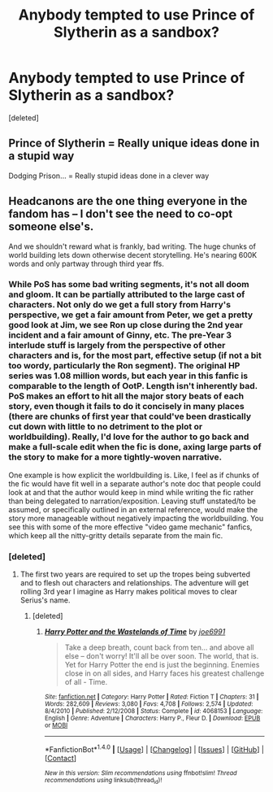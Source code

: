 #+TITLE: Anybody tempted to use Prince of Slytherin as a sandbox?

* Anybody tempted to use Prince of Slytherin as a sandbox?
:PROPERTIES:
:Score: 0
:DateUnix: 1501396873.0
:DateShort: 2017-Jul-30
:END:
[deleted]


** Prince of Slytherin = Really unique ideas done in a stupid way

Dodging Prison... = Really stupid ideas done in a clever way
:PROPERTIES:
:Author: Deathcrow
:Score: 10
:DateUnix: 1501431135.0
:DateShort: 2017-Jul-30
:END:


** Headcanons are the one thing everyone in the fandom has -- I don't see the need to co-opt someone else's.

And we shouldn't reward what is frankly, bad writing. The huge chunks of world building lets down otherwise decent storytelling. He's nearing 600K words and only partway through third year ffs.
:PROPERTIES:
:Score: 11
:DateUnix: 1501401677.0
:DateShort: 2017-Jul-30
:END:

*** While PoS has some bad writing segments, it's not all doom and gloom. It can be partially attributed to the large cast of characters. Not only do we get a full story from Harry's perspective, we get a fair amount from Peter, we get a pretty good look at Jim, we see Ron up close during the 2nd year incident and a fair amount of Ginny, etc. The pre-Year 3 interlude stuff is largely from the perspective of other characters and is, for the most part, effective setup (if not a bit too wordy, particularly the Ron segment). The original HP series was 1.08 million words, but each year in this fanfic is comparable to the length of OotP. Length isn't inherently bad. PoS makes an effort to hit all the major story beats of each story, even though it fails to do it concisely in many places (there are chunks of first year that could've been drastically cut down with little to no detriment to the plot or worldbuilding). Really, I'd love for the author to go back and make a full-scale edit when the fic is done, axing large parts of the story to make for a more tightly-woven narrative.

One example is how explicit the worldbuilding is. Like, I feel as if chunks of the fic would have fit well in a separate author's note doc that people could look at and that the author would keep in mind while writing the fic rather than being delegated to narration/exposition. Leaving stuff unstated/to be assumed, or specifically outlined in an external reference, would make the story more manageable without negatively impacting the worldbuilding. You see this with some of the more effective "video game mechanic" fanfics, which keep all the nitty-gritty details separate from the main fic.
:PROPERTIES:
:Author: Yurika_BLADE
:Score: 5
:DateUnix: 1501402993.0
:DateShort: 2017-Jul-30
:END:


*** [deleted]
:PROPERTIES:
:Score: 3
:DateUnix: 1501409578.0
:DateShort: 2017-Jul-30
:END:

**** The first two years are required to set up the tropes being subverted and to flesh out characters and relationships. The adventure will get rolling 3rd year I imagine as Harry makes political moves to clear Serius's name.
:PROPERTIES:
:Author: cretsben
:Score: 2
:DateUnix: 1501429177.0
:DateShort: 2017-Jul-30
:END:

***** [deleted]
:PROPERTIES:
:Score: 1
:DateUnix: 1501430143.0
:DateShort: 2017-Jul-30
:END:

****** [[http://www.fanfiction.net/s/4068153/1/][*/Harry Potter and the Wastelands of Time/*]] by [[https://www.fanfiction.net/u/557425/joe6991][/joe6991/]]

#+begin_quote
  Take a deep breath, count back from ten... and above all else -- don't worry! It'll all be over soon. The world, that is. Yet for Harry Potter the end is just the beginning. Enemies close in on all sides, and Harry faces his greatest challenge of all - Time.
#+end_quote

^{/Site/: [[http://www.fanfiction.net/][fanfiction.net]] *|* /Category/: Harry Potter *|* /Rated/: Fiction T *|* /Chapters/: 31 *|* /Words/: 282,609 *|* /Reviews/: 3,080 *|* /Favs/: 4,708 *|* /Follows/: 2,574 *|* /Updated/: 8/4/2010 *|* /Published/: 2/12/2008 *|* /Status/: Complete *|* /id/: 4068153 *|* /Language/: English *|* /Genre/: Adventure *|* /Characters/: Harry P., Fleur D. *|* /Download/: [[http://www.ff2ebook.com/old/ffn-bot/index.php?id=4068153&source=ff&filetype=epub][EPUB]] or [[http://www.ff2ebook.com/old/ffn-bot/index.php?id=4068153&source=ff&filetype=mobi][MOBI]]}

--------------

*FanfictionBot*^{1.4.0} *|* [[[https://github.com/tusing/reddit-ffn-bot/wiki/Usage][Usage]]] | [[[https://github.com/tusing/reddit-ffn-bot/wiki/Changelog][Changelog]]] | [[[https://github.com/tusing/reddit-ffn-bot/issues/][Issues]]] | [[[https://github.com/tusing/reddit-ffn-bot/][GitHub]]] | [[[https://www.reddit.com/message/compose?to=tusing][Contact]]]

^{/New in this version: Slim recommendations using/ ffnbot!slim! /Thread recommendations using/ linksub(thread_id)!}
:PROPERTIES:
:Author: FanfictionBot
:Score: 1
:DateUnix: 1501430167.0
:DateShort: 2017-Jul-30
:END:
